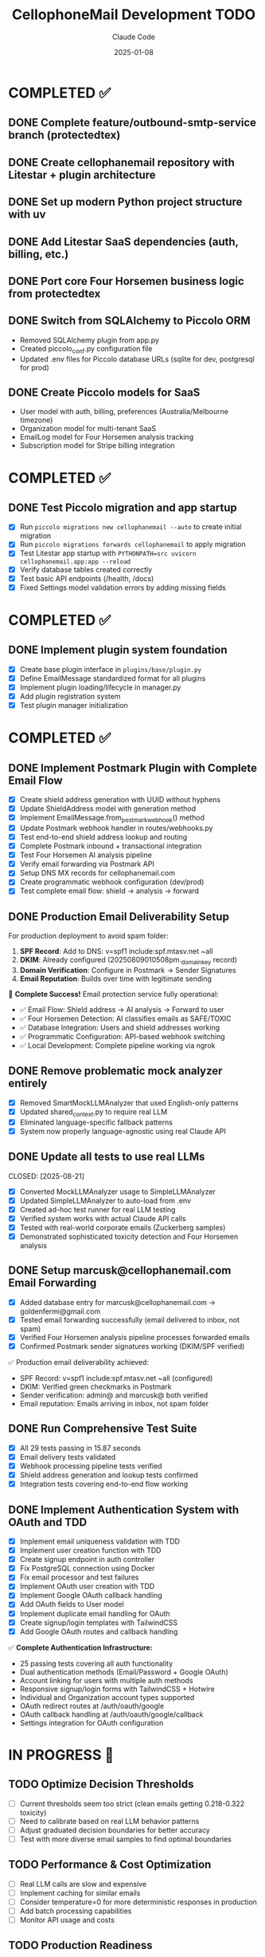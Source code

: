 #+TITLE: CellophoneMail Development TODO
#+AUTHOR: Claude Code
#+DATE: 2025-01-08

* COMPLETED ✅
** DONE Complete feature/outbound-smtp-service branch (protectedtex)
** DONE Create cellophanemail repository with Litestar + plugin architecture  
** DONE Set up modern Python project structure with uv
** DONE Add Litestar SaaS dependencies (auth, billing, etc.)
** DONE Port core Four Horsemen business logic from protectedtex
** DONE Switch from SQLAlchemy to Piccolo ORM
   - Removed SQLAlchemy plugin from app.py
   - Created piccolo_conf.py configuration file
   - Updated .env files for Piccolo database URLs (sqlite for dev, postgresql for prod)
** DONE Create Piccolo models for SaaS
   - User model with auth, billing, preferences (Australia/Melbourne timezone)
   - Organization model for multi-tenant SaaS
   - EmailLog model for Four Horsemen analysis tracking
   - Subscription model for Stripe billing integration

* COMPLETED ✅
** DONE Test Piccolo migration and app startup
   CLOSED: [2025-08-12]
   - [X] Run =piccolo migrations new cellophanemail --auto= to create initial migration
   - [X] Run =piccolo migrations forwards cellophanemail= to apply migration  
   - [X] Test Litestar app startup with =PYTHONPATH=src uvicorn cellophanemail.app:app --reload=
   - [X] Verify database tables created correctly
   - [X] Test basic API endpoints (/health, /docs)
   - [X] Fixed Settings model validation errors by adding missing fields

* COMPLETED ✅
** DONE Implement plugin system foundation
   CLOSED: [2025-08-12]
   - [X] Create base plugin interface in =plugins/base/plugin.py=
   - [X] Define EmailMessage standardized format for all plugins
   - [X] Implement plugin loading/lifecycle in manager.py
   - [X] Add plugin registration system  
   - [X] Test plugin manager initialization

* COMPLETED ✅
** DONE Implement Postmark Plugin with Complete Email Flow
   CLOSED: [2025-08-16]
   - [X] Create shield address generation with UUID without hyphens
   - [X] Update ShieldAddress model with generation method
   - [X] Implement EmailMessage.from_postmark_webhook() method
   - [X] Update Postmark webhook handler in routes/webhooks.py
   - [X] Test end-to-end shield address lookup and routing
   - [X] Complete Postmark inbound + transactional integration
   - [X] Test Four Horsemen AI analysis pipeline
   - [X] Verify email forwarding via Postmark API
   - [X] Setup DNS MX records for cellophanemail.com
   - [X] Create programmatic webhook configuration (dev/prod)
   - [X] Test complete email flow: shield → analysis → forward

** DONE Production Email Deliverability Setup
   CLOSED: [2025-08-16]
   For production deployment to avoid spam folder:
   
   1. **SPF Record**: Add to DNS: v=spf1 include:spf.mtasv.net ~all
   2. **DKIM**: Already configured (20250809010508pm._domainkey record)
   3. **Domain Verification**: Configure in Postmark → Sender Signatures
   4. **Email Reputation**: Builds over time with legitimate sending
   
   🚀 **Complete Success!** Email protection service fully operational:
   - ✅ Email Flow: Shield address → AI analysis → Forward to user
   - ✅ Four Horsemen Detection: AI classifies emails as SAFE/TOXIC
   - ✅ Database Integration: Users and shield addresses working
   - ✅ Programmatic Configuration: API-based webhook switching
   - ✅ Local Development: Complete pipeline working via ngrok

** DONE Remove problematic mock analyzer entirely
   CLOSED: [2025-08-21]
   - [X] Removed SmartMockLLMAnalyzer that used English-only patterns
   - [X] Updated shared_context.py to require real LLM
   - [X] Eliminated language-specific fallback patterns
   - [X] System now properly language-agnostic using real Claude API

** DONE Update all tests to use real LLMs
   CLOSED: [2025-08-21] 
   - [X] Converted MockLLMAnalyzer usage to SimpleLLMAnalyzer
   - [X] Updated SimpleLLMAnalyzer to auto-load from .env
   - [X] Created ad-hoc test runner for real LLM testing
   - [X] Verified system works with actual Claude API calls
   - [X] Tested with real-world corporate emails (Zuckerberg samples)
   - [X] Demonstrated sophisticated toxicity detection and Four Horsemen analysis

** DONE Setup marcusk@cellophanemail.com Email Forwarding
   CLOSED: [2025-08-16]
   - [X] Added database entry for marcusk@cellophanemail.com → goldenfermi@gmail.com
   - [X] Tested email forwarding successfully (email delivered to inbox, not spam)
   - [X] Verified Four Horsemen analysis pipeline processes forwarded emails
   - [X] Confirmed Postmark sender signatures working (DKIM/SPF verified)
   
   ✅ Production email deliverability achieved:
   - SPF Record: v=spf1 include:spf.mtasv.net ~all (configured)
   - DKIM: Verified green checkmarks in Postmark
   - Sender verification: admin@ and marcusk@ both verified
   - Email reputation: Emails arriving in inbox, not spam folder

** DONE Run Comprehensive Test Suite
   CLOSED: [2025-08-16]
   - [X] All 29 tests passing in 15.87 seconds
   - [X] Email delivery tests validated
   - [X] Webhook processing pipeline tests verified
   - [X] Shield address generation and lookup tests confirmed
   - [X] Integration tests covering end-to-end flow working

** DONE Implement Authentication System with OAuth and TDD
   CLOSED: [2025-08-17]
   - [X] Implement email uniqueness validation with TDD
   - [X] Implement user creation function with TDD
   - [X] Create signup endpoint in auth controller
   - [X] Fix PostgreSQL connection using Docker
   - [X] Fix email processor and test failures
   - [X] Implement OAuth user creation with TDD
   - [X] Implement Google OAuth callback handling
   - [X] Add OAuth fields to User model
   - [X] Implement duplicate email handling for OAuth
   - [X] Create signup/login templates with TailwindCSS
   - [X] Add Google OAuth routes and callback handling
   
   ✅ **Complete Authentication Infrastructure:**
   - 25 passing tests covering all auth functionality
   - Dual authentication methods (Email/Password + Google OAuth)
   - Account linking for users with multiple auth methods
   - Responsive signup/login forms with TailwindCSS + Hotwire
   - Individual and Organization account types supported
   - OAuth redirect routes at /auth/oauth/google
   - OAuth callback handling at /auth/oauth/google/callback
   - Settings integration for OAuth configuration

* IN PROGRESS 🚧

** TODO Optimize Decision Thresholds
   - [ ] Current thresholds seem too strict (clean emails getting 0.218-0.322 toxicity)
   - [ ] Need to calibrate based on real LLM behavior patterns  
   - [ ] Adjust graduated decision boundaries for better accuracy
   - [ ] Test with more diverse email samples to find optimal boundaries

** TODO Performance & Cost Optimization
   - [ ] Real LLM calls are slow and expensive
   - [ ] Implement caching for similar emails
   - [ ] Consider temperature=0 for more deterministic responses in production
   - [ ] Add batch processing capabilities
   - [ ] Monitor API usage and costs

** TODO Production Readiness
   - [ ] Add rate limiting for API calls
   - [ ] Implement fallback strategies if LLM is unavailable
   - [ ] Add monitoring/logging for LLM response quality
   - [ ] Error handling and retry logic
   - [ ] Health checks and system status monitoring

** TODO Expand Test Coverage  
   - [ ] Build larger test suite with diverse languages/cultures
   - [ ] Add edge cases and boundary conditions
   - [ ] Create regression tests for known good/bad classifications
   - [ ] Test with real-world email samples from different domains
   - [ ] Add multilingual test cases (Korean, Spanish, etc.)

** TODO Feature Completeness
   - [ ] Implement actual redaction functionality (currently just marks content)
   - [ ] Add summarization capability using LLM
   - [ ] Build email forwarding with context injection
   - [ ] Add user preference settings for protection levels
   - [ ] Create admin dashboard for monitoring decisions

** TODO Add session management
   - [ ] Implement JWT token generation
   - [ ] Create session middleware
   - [ ] Add remember me functionality
   - [ ] Implement logout with token invalidation

** TODO Create SMTP plugin from existing aiosmtpd code  
   SCHEDULED: <2025-01-08>
   - [ ] Port SMTP server code from protectedtex to =plugins/smtp/=
   - [ ] Adapt to use plugin interface and EmailMessage format
   - [ ] Integrate with Four Horsemen analyzer
   - [ ] Add configuration for SMTP host/port settings
   - [ ] Test local SMTP receiving and processing

* FUTURE PHASES 🔮

** TODO Add Stripe billing integration
   - [ ] Subscription webhook handlers
   - [ ] Usage tracking and limits
   - [ ] Payment method management
   - [ ] Invoice generation

** TODO Create Gmail API plugin
   - [ ] OAuth2 integration
   - [ ] Gmail API email fetching
   - [ ] Real-time push notifications
   - [ ] Email sending via Gmail API

* ARCHITECTURE NOTES 📝
** Plugin Architecture
   All email input methods (SMTP, Postmark, Gmail API) use standardized:
   - EmailMessage format for consistent processing
   - Plugin interface for lifecycle management
   - Four Horsemen analysis pipeline
   - Async processing for scalability

** SaaS Multi-tenancy
   - Organization-based isolation
   - User roles and permissions
   - Usage tracking and billing
   - Australia/Melbourne timezone default

** Database Strategy
   - Piccolo ORM for native async operations
   - SQLite for development
   - PostgreSQL for production
   - Migration system for schema updates

* COMMANDS TO RUN 🚀
When switching to cellophanemail repository:

#+BEGIN_SRC bash
# Setup environment
cd ~/repositories/individuals/cellophanemail
source .venv/bin/activate

# Database setup  
piccolo migrations new cellophanemail --auto
piccolo migrations forwards cellophanemail

# Test application
uvicorn cellophanemail.app:app --reload --host 127.0.0.1 --port 8000

# Verify endpoints
curl http://localhost:8000/health
curl http://localhost:8000/docs
#+END_SRC